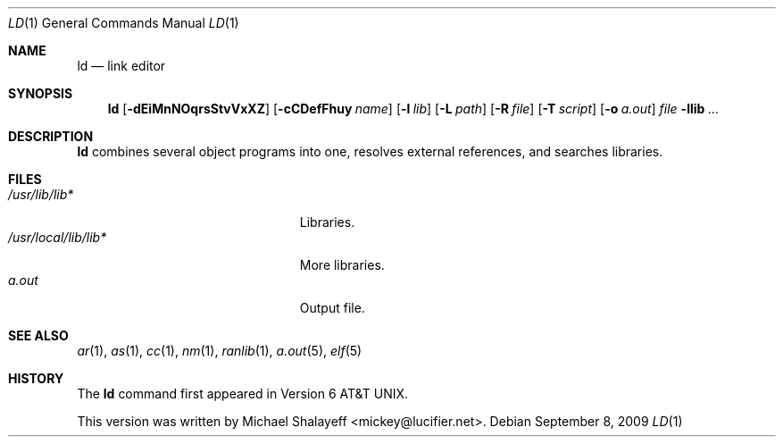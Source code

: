 .\"
.\" Copyright (c) 2009,2010 Michael Shalayeff
.\" All rights reserved.
.\"
.\" Permission to use, copy, modify, and distribute this software for any
.\" purpose with or without fee is hereby granted, provided that the above
.\" copyright notice and this permission notice appear in all copies.
.\"
.\" THE SOFTWARE IS PROVIDED "AS IS" AND THE AUTHOR DISCLAIMS ALL WARRANTIES
.\" WITH REGARD TO THIS SOFTWARE INCLUDING ALL IMPLIED WARRANTIES OF
.\" MERCHANTABILITY AND FITNESS. IN NO EVENT SHALL THE AUTHOR BE LIABLE FOR
.\" ANY SPECIAL, DIRECT, INDIRECT, OR CONSEQUENTIAL DAMAGES OR ANY DAMAGES
.\" WHATSOEVER RESULTING FROM LOSS OF MIND, USE, DATA OR PROFITS, WHETHER IN
.\" AN ACTION OF CONTRACT, NEGLIGENCE OR OTHER TORTIOUS ACTION, ARISING OUT
.\" OF OR IN CONNECTION WITH THE USE OR PERFORMANCE OF THIS SOFTWARE.
.\"
.Dd $Mdocdate: September 8 2009 $
.Dt LD 1
.Os
.Sh NAME
.Nm ld
.Nd link editor
.Sh SYNOPSIS
.Nm ld
.Op Fl dEiMnNOqrsStvVxXZ
.Op Fl cCDefFhuy Ar name
.Op Fl l Ar lib
.Op Fl L Ar path
.Op Fl R Ar file
.Op Fl T Ar script
.Op Fl o Ar a.out
.Ar file
.Fl llib
.Ar ...
.Sh DESCRIPTION
.Nm
combines several object programs into one, resolves external
references, and searches libraries.

.Sh FILES
.Bl -tag -width /usr/local/lib/lib*.a -compact
.It Pa /usr/lib/lib*
Libraries.
.It Pa /usr/local/lib/lib*
More libraries.
.It Pa a.out
Output file.
.El
.Sh SEE ALSO
.Xr ar 1 ,
.Xr as 1 ,
.Xr cc 1 ,
.Xr nm 1 ,
.Xr ranlib 1 ,
.Xr a.out 5 ,
.Xr elf 5
.Sh HISTORY
The
.Nm
command first appeared in   
.At v6 .
.Pp
This version was written by
.An Michael Shalayeff Aq mickey@lucifier.net .
